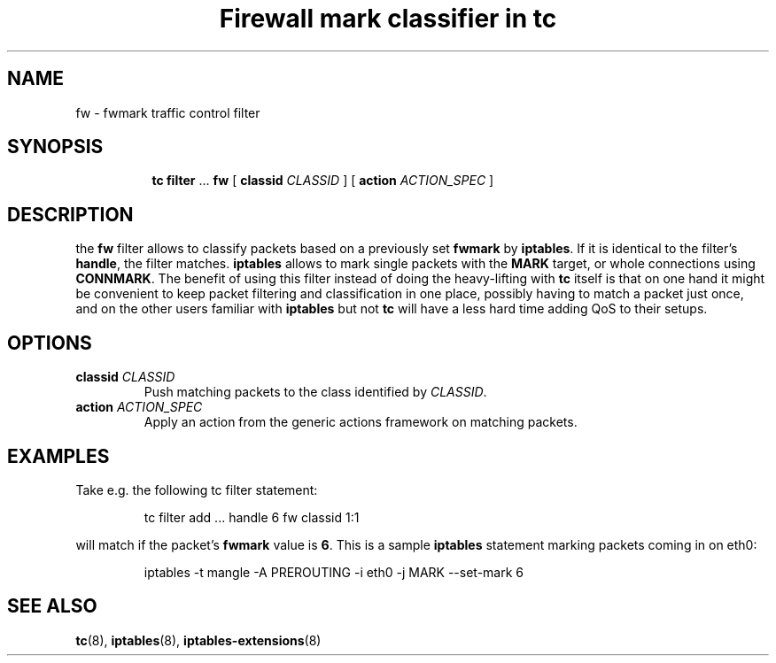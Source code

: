 .TH "Firewall mark classifier in tc" 8 "21 Oct 2015" "iproute2" "Linux"

.SH NAME
fw \- fwmark traffic control filter
.SH SYNOPSIS
.in +8
.ti -8
.BR tc " " filter " ... " fw " [ " classid
.IR CLASSID " ] [ "
.B action
.IR ACTION_SPEC " ]"
.SH DESCRIPTION
the
.B fw
filter allows to classify packets based on a previously set
.BR fwmark " by " iptables .
If it is identical to the filter's
.BR handle ,
the filter matches.
.B iptables
allows to mark single packets with the
.B MARK
target, or whole connections using
.BR CONNMARK .
The benefit of using this filter instead of doing the
heavy-lifting with
.B tc
itself is that on one hand it might be convenient to keep packet filtering and
classification in one place, possibly having to match a packet just once, and on
the other users familiar with
.BR iptables " but not " tc
will have a less hard time adding QoS to their setups.
.SH OPTIONS
.TP
.BI classid " CLASSID"
Push matching packets to the class identified by
.IR CLASSID .
.TP
.BI action " ACTION_SPEC"
Apply an action from the generic actions framework on matching packets.
.SH EXAMPLES
Take e.g. the following tc filter statement:

.RS
.EX
tc filter add ... handle 6 fw classid 1:1
.EE
.RE

will match if the packet's
.B fwmark
value is
.BR 6 .
This is a sample
.B iptables
statement marking packets coming in on eth0:

.RS
.EX
iptables -t mangle -A PREROUTING -i eth0 -j MARK --set-mark 6
.EE
.RE
.SH SEE ALSO
.BR tc (8),
.BR iptables (8),
.BR iptables-extensions (8)
